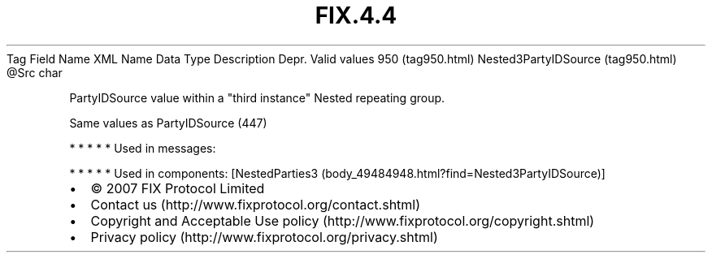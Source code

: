 .TH FIX.4.4 "" "" "Tag #950"
Tag
Field Name
XML Name
Data Type
Description
Depr.
Valid values
950 (tag950.html)
Nested3PartyIDSource (tag950.html)
\@Src
char
.PP
PartyIDSource value within a "third instance" Nested repeating
group.
.PP
Same values as PartyIDSource (447)
.PP
   *   *   *   *   *
Used in messages:
.PP
   *   *   *   *   *
Used in components:
[NestedParties3 (body_49484948.html?find=Nested3PartyIDSource)]

.PD 0
.P
.PD

.PP
.PP
.IP \[bu] 2
© 2007 FIX Protocol Limited
.IP \[bu] 2
Contact us (http://www.fixprotocol.org/contact.shtml)
.IP \[bu] 2
Copyright and Acceptable Use policy (http://www.fixprotocol.org/copyright.shtml)
.IP \[bu] 2
Privacy policy (http://www.fixprotocol.org/privacy.shtml)
